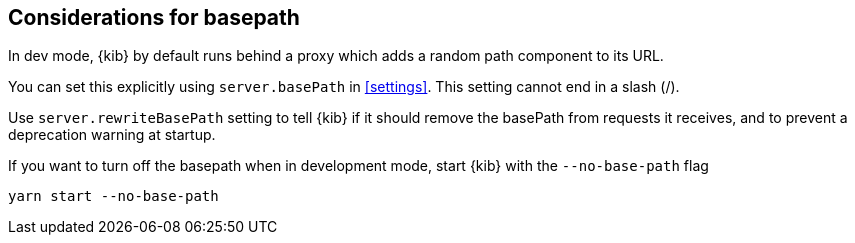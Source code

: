 [[development-basepath]]
== Considerations for basepath

In dev mode, {kib} by default runs behind a proxy which adds a random path component to its URL.

You can set this explicitly using `server.basePath` in <<settings>>. This setting cannot end in a slash (/).

Use `server.rewriteBasePath` setting to tell {kib} if it should remove the basePath from requests it receives, and to prevent a deprecation warning at startup. 

If you want to turn off the basepath when in development mode, start {kib} with the `--no-base-path` flag

[source,bash]
----
yarn start --no-base-path
----



